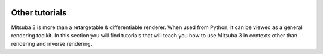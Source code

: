 .. image:: ../../resources/data/docs/images/banners/banner_02.jpg
    :width: 100%
    :align: center

Other tutorials
===============

Mitsuba 3 is more than a retargetable & differentiable renderer. When used from
Python, it can be viewed as a general rendering toolkit. In this section you
will find tutorials that will teach you how to use Mitsuba 3 in contexts other
than rendering and inverse rendering.

.. nbgallery::

    others/bsdf_deep_dive
    others/granular_phase_function
    others/custom_plugin
